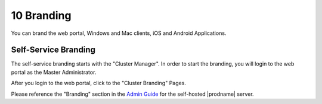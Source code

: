 #############
10 Branding
#############

You can brand the web portal, Windows and Mac clients, iOS and Android Applications.

Self-Service Branding
=======================

The self-service branding starts with the "Cluster Manager". In order to start the branding, you will login to
the web portal as the Master Administrator.

After you login to the web portal, click to the "Cluster Branding" Pages.

.. image:: _static/image_s10_1_1_v2.png

Please reference the "Branding" section in the `Admin Guide`__ for the self-hosted |prodname| server.

.. _Admin_Guide: https://centrestack.com/Library/AdminGuide/chapter03.html#cluster-branding 
__ Admin_Guide_
